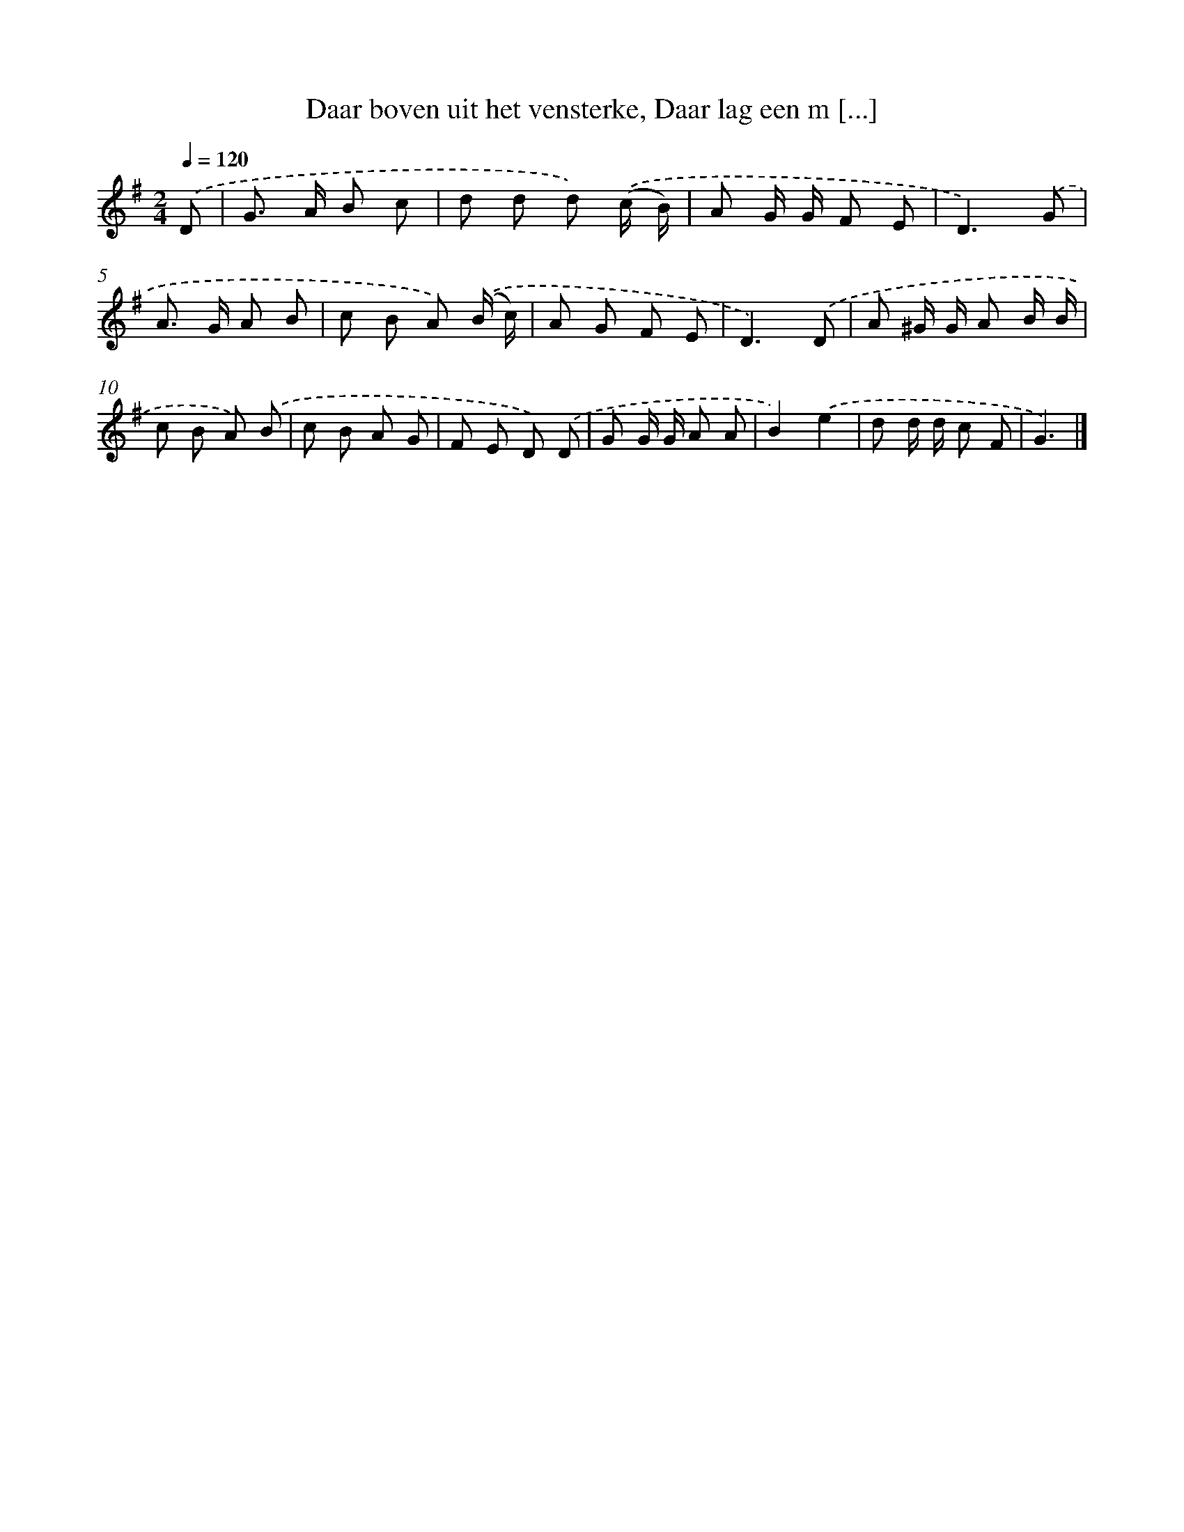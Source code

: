 X: 8821
T: Daar boven uit het vensterke, Daar lag een m [...]
%%abc-version 2.0
%%abcx-abcm2ps-target-version 5.9.1 (29 Sep 2008)
%%abc-creator hum2abc beta
%%abcx-conversion-date 2018/11/01 14:36:50
%%humdrum-veritas 3376143175
%%humdrum-veritas-data 3903625084
%%continueall 1
%%barnumbers 0
L: 1/8
M: 2/4
Q: 1/4=120
K: G clef=treble
.('D [I:setbarnb 1]|
G> A B c |
d d d) .('(c/ B/) |
A G/ G/ F E |
D3).('G |
A> G A B |
c B A) .('(B/ c/) |
A G F E |
D3).('D |
A ^G/ G/ A B/ B/ |
c B A) .('B |
c B A G |
F E D) .('D |
G G/ G/ A A |
B2).('e2 |
d d/ d/ c F |
G3) |]
